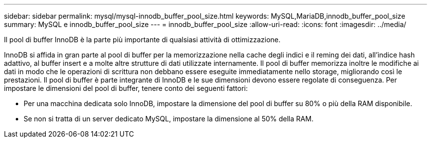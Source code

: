 ---
sidebar: sidebar 
permalink: mysql/mysql-innodb_buffer_pool_size.html 
keywords: MySQL,MariaDB,innodb_buffer_pool_size 
summary: MySQL e innodb_buffer_pool_size 
---
= innodb_buffer_pool_size
:allow-uri-read: 
:icons: font
:imagesdir: ../media/


[role="lead"]
Il pool di buffer InnoDB è la parte più importante di qualsiasi attività di ottimizzazione.

InnoDB si affida in gran parte al pool di buffer per la memorizzazione nella cache degli indici e il reming dei dati, all'indice hash adattivo, al buffer insert e a molte altre strutture di dati utilizzate internamente. Il pool di buffer memorizza inoltre le modifiche ai dati in modo che le operazioni di scrittura non debbano essere eseguite immediatamente nello storage, migliorando così le prestazioni. Il pool di buffer è parte integrante di InnoDB e le sue dimensioni devono essere regolate di conseguenza. Per impostare le dimensioni del pool di buffer, tenere conto dei seguenti fattori:

* Per una macchina dedicata solo InnoDB, impostare la dimensione del pool di buffer su 80% o più della RAM disponibile.
* Se non si tratta di un server dedicato MySQL, impostare la dimensione al 50% della RAM.

